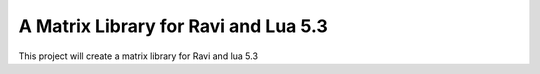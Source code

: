 A Matrix Library for Ravi and Lua 5.3
=====================================

This project will create a matrix library for Ravi and lua 5.3
